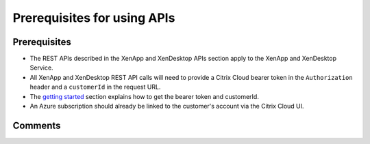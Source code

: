 ============================
Prerequisites for using APIs
============================

Prerequisites
=============
* The REST APIs described in the XenApp and XenDesktop APIs section apply to the XenApp and XenDesktop Service.
* All XenApp and XenDesktop REST API calls will need to provide a Citrix Cloud bearer token in the ``Authorization`` header and a ``customerId`` in the request URL.
* The `getting started <../getting_started.html>`_ section explains how to get the bearer token and customerId.
* An Azure subscription should already be linked to the customer's account via the Citrix Cloud UI.

Comments
========

.. disqus::

